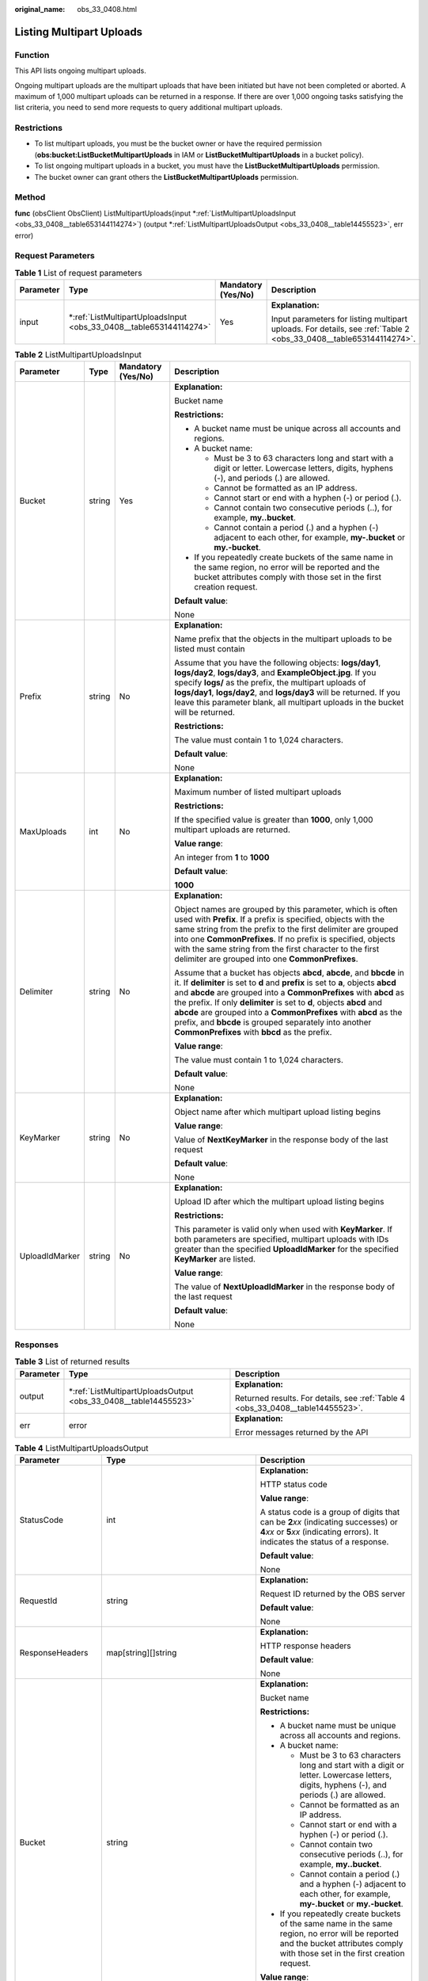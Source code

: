 :original_name: obs_33_0408.html

.. _obs_33_0408:

Listing Multipart Uploads
=========================

Function
--------

This API lists ongoing multipart uploads.

Ongoing multipart uploads are the multipart uploads that have been initiated but have not been completed or aborted. A maximum of 1,000 multipart uploads can be returned in a response. If there are over 1,000 ongoing tasks satisfying the list criteria, you need to send more requests to query additional multipart uploads.

Restrictions
------------

-  To list multipart uploads, you must be the bucket owner or have the required permission (**obs:bucket:ListBucketMultipartUploads** in IAM or **ListBucketMultipartUploads** in a bucket policy).
-  To list ongoing multipart uploads in a bucket, you must have the **ListBucketMultipartUploads** permission.
-  The bucket owner can grant others the **ListBucketMultipartUploads** permission.

Method
------

**func** (obsClient ObsClient) ListMultipartUploads(input \*\ :ref:`ListMultipartUploadsInput <obs_33_0408__table653144114274>`) (output \*\ :ref:`ListMultipartUploadsOutput <obs_33_0408__table14455523>`, err error)

Request Parameters
------------------

.. table:: **Table 1** List of request parameters

   +-----------------+-----------------------------------------------------------------------+--------------------+-------------------------------------------------------------------------------------------------------------------+
   | Parameter       | Type                                                                  | Mandatory (Yes/No) | Description                                                                                                       |
   +=================+=======================================================================+====================+===================================================================================================================+
   | input           | \*\ :ref:`ListMultipartUploadsInput <obs_33_0408__table653144114274>` | Yes                | **Explanation:**                                                                                                  |
   |                 |                                                                       |                    |                                                                                                                   |
   |                 |                                                                       |                    | Input parameters for listing multipart uploads. For details, see :ref:`Table 2 <obs_33_0408__table653144114274>`. |
   +-----------------+-----------------------------------------------------------------------+--------------------+-------------------------------------------------------------------------------------------------------------------+

.. _obs_33_0408__table653144114274:

.. table:: **Table 2** ListMultipartUploadsInput

   +-----------------+-----------------+--------------------+-----------------------------------------------------------------------------------------------------------------------------------------------------------------------------------------------------------------------------------------------------------------------------------------------------------------------------------------------------------------------------------------------------------------------------------------------------------------------------------------+
   | Parameter       | Type            | Mandatory (Yes/No) | Description                                                                                                                                                                                                                                                                                                                                                                                                                                                                             |
   +=================+=================+====================+=========================================================================================================================================================================================================================================================================================================================================================================================================================================================================================+
   | Bucket          | string          | Yes                | **Explanation:**                                                                                                                                                                                                                                                                                                                                                                                                                                                                        |
   |                 |                 |                    |                                                                                                                                                                                                                                                                                                                                                                                                                                                                                         |
   |                 |                 |                    | Bucket name                                                                                                                                                                                                                                                                                                                                                                                                                                                                             |
   |                 |                 |                    |                                                                                                                                                                                                                                                                                                                                                                                                                                                                                         |
   |                 |                 |                    | **Restrictions:**                                                                                                                                                                                                                                                                                                                                                                                                                                                                       |
   |                 |                 |                    |                                                                                                                                                                                                                                                                                                                                                                                                                                                                                         |
   |                 |                 |                    | -  A bucket name must be unique across all accounts and regions.                                                                                                                                                                                                                                                                                                                                                                                                                        |
   |                 |                 |                    | -  A bucket name:                                                                                                                                                                                                                                                                                                                                                                                                                                                                       |
   |                 |                 |                    |                                                                                                                                                                                                                                                                                                                                                                                                                                                                                         |
   |                 |                 |                    |    -  Must be 3 to 63 characters long and start with a digit or letter. Lowercase letters, digits, hyphens (-), and periods (.) are allowed.                                                                                                                                                                                                                                                                                                                                            |
   |                 |                 |                    |    -  Cannot be formatted as an IP address.                                                                                                                                                                                                                                                                                                                                                                                                                                             |
   |                 |                 |                    |    -  Cannot start or end with a hyphen (-) or period (.).                                                                                                                                                                                                                                                                                                                                                                                                                              |
   |                 |                 |                    |    -  Cannot contain two consecutive periods (..), for example, **my..bucket**.                                                                                                                                                                                                                                                                                                                                                                                                         |
   |                 |                 |                    |    -  Cannot contain a period (.) and a hyphen (-) adjacent to each other, for example, **my-.bucket** or **my.-bucket**.                                                                                                                                                                                                                                                                                                                                                               |
   |                 |                 |                    |                                                                                                                                                                                                                                                                                                                                                                                                                                                                                         |
   |                 |                 |                    | -  If you repeatedly create buckets of the same name in the same region, no error will be reported and the bucket attributes comply with those set in the first creation request.                                                                                                                                                                                                                                                                                                       |
   |                 |                 |                    |                                                                                                                                                                                                                                                                                                                                                                                                                                                                                         |
   |                 |                 |                    | **Default value**:                                                                                                                                                                                                                                                                                                                                                                                                                                                                      |
   |                 |                 |                    |                                                                                                                                                                                                                                                                                                                                                                                                                                                                                         |
   |                 |                 |                    | None                                                                                                                                                                                                                                                                                                                                                                                                                                                                                    |
   +-----------------+-----------------+--------------------+-----------------------------------------------------------------------------------------------------------------------------------------------------------------------------------------------------------------------------------------------------------------------------------------------------------------------------------------------------------------------------------------------------------------------------------------------------------------------------------------+
   | Prefix          | string          | No                 | **Explanation:**                                                                                                                                                                                                                                                                                                                                                                                                                                                                        |
   |                 |                 |                    |                                                                                                                                                                                                                                                                                                                                                                                                                                                                                         |
   |                 |                 |                    | Name prefix that the objects in the multipart uploads to be listed must contain                                                                                                                                                                                                                                                                                                                                                                                                         |
   |                 |                 |                    |                                                                                                                                                                                                                                                                                                                                                                                                                                                                                         |
   |                 |                 |                    | Assume that you have the following objects: **logs/day1**, **logs/day2**, **logs/day3**, and **ExampleObject.jpg**. If you specify **logs/** as the prefix, the multipart uploads of **logs/day1**, **logs/day2**, and **logs/day3** will be returned. If you leave this parameter blank, all multipart uploads in the bucket will be returned.                                                                                                                                         |
   |                 |                 |                    |                                                                                                                                                                                                                                                                                                                                                                                                                                                                                         |
   |                 |                 |                    | **Restrictions:**                                                                                                                                                                                                                                                                                                                                                                                                                                                                       |
   |                 |                 |                    |                                                                                                                                                                                                                                                                                                                                                                                                                                                                                         |
   |                 |                 |                    | The value must contain 1 to 1,024 characters.                                                                                                                                                                                                                                                                                                                                                                                                                                           |
   |                 |                 |                    |                                                                                                                                                                                                                                                                                                                                                                                                                                                                                         |
   |                 |                 |                    | **Default value**:                                                                                                                                                                                                                                                                                                                                                                                                                                                                      |
   |                 |                 |                    |                                                                                                                                                                                                                                                                                                                                                                                                                                                                                         |
   |                 |                 |                    | None                                                                                                                                                                                                                                                                                                                                                                                                                                                                                    |
   +-----------------+-----------------+--------------------+-----------------------------------------------------------------------------------------------------------------------------------------------------------------------------------------------------------------------------------------------------------------------------------------------------------------------------------------------------------------------------------------------------------------------------------------------------------------------------------------+
   | MaxUploads      | int             | No                 | **Explanation:**                                                                                                                                                                                                                                                                                                                                                                                                                                                                        |
   |                 |                 |                    |                                                                                                                                                                                                                                                                                                                                                                                                                                                                                         |
   |                 |                 |                    | Maximum number of listed multipart uploads                                                                                                                                                                                                                                                                                                                                                                                                                                              |
   |                 |                 |                    |                                                                                                                                                                                                                                                                                                                                                                                                                                                                                         |
   |                 |                 |                    | **Restrictions:**                                                                                                                                                                                                                                                                                                                                                                                                                                                                       |
   |                 |                 |                    |                                                                                                                                                                                                                                                                                                                                                                                                                                                                                         |
   |                 |                 |                    | If the specified value is greater than **1000**, only 1,000 multipart uploads are returned.                                                                                                                                                                                                                                                                                                                                                                                             |
   |                 |                 |                    |                                                                                                                                                                                                                                                                                                                                                                                                                                                                                         |
   |                 |                 |                    | **Value range**:                                                                                                                                                                                                                                                                                                                                                                                                                                                                        |
   |                 |                 |                    |                                                                                                                                                                                                                                                                                                                                                                                                                                                                                         |
   |                 |                 |                    | An integer from **1** to **1000**                                                                                                                                                                                                                                                                                                                                                                                                                                                       |
   |                 |                 |                    |                                                                                                                                                                                                                                                                                                                                                                                                                                                                                         |
   |                 |                 |                    | **Default value**:                                                                                                                                                                                                                                                                                                                                                                                                                                                                      |
   |                 |                 |                    |                                                                                                                                                                                                                                                                                                                                                                                                                                                                                         |
   |                 |                 |                    | **1000**                                                                                                                                                                                                                                                                                                                                                                                                                                                                                |
   +-----------------+-----------------+--------------------+-----------------------------------------------------------------------------------------------------------------------------------------------------------------------------------------------------------------------------------------------------------------------------------------------------------------------------------------------------------------------------------------------------------------------------------------------------------------------------------------+
   | Delimiter       | string          | No                 | **Explanation:**                                                                                                                                                                                                                                                                                                                                                                                                                                                                        |
   |                 |                 |                    |                                                                                                                                                                                                                                                                                                                                                                                                                                                                                         |
   |                 |                 |                    | Object names are grouped by this parameter, which is often used with **Prefix**. If a prefix is specified, objects with the same string from the prefix to the first delimiter are grouped into one **CommonPrefixes**. If no prefix is specified, objects with the same string from the first character to the first delimiter are grouped into one **CommonPrefixes**.                                                                                                                |
   |                 |                 |                    |                                                                                                                                                                                                                                                                                                                                                                                                                                                                                         |
   |                 |                 |                    | Assume that a bucket has objects **abcd**, **abcde**, and **bbcde** in it. If **delimiter** is set to **d** and **prefix** is set to **a**, objects **abcd** and **abcde** are grouped into a **CommonPrefixes** with **abcd** as the prefix. If only **delimiter** is set to **d**, objects **abcd** and **abcde** are grouped into a **CommonPrefixes** with **abcd** as the prefix, and **bbcde** is grouped separately into another **CommonPrefixes** with **bbcd** as the prefix. |
   |                 |                 |                    |                                                                                                                                                                                                                                                                                                                                                                                                                                                                                         |
   |                 |                 |                    | **Value range**:                                                                                                                                                                                                                                                                                                                                                                                                                                                                        |
   |                 |                 |                    |                                                                                                                                                                                                                                                                                                                                                                                                                                                                                         |
   |                 |                 |                    | The value must contain 1 to 1,024 characters.                                                                                                                                                                                                                                                                                                                                                                                                                                           |
   |                 |                 |                    |                                                                                                                                                                                                                                                                                                                                                                                                                                                                                         |
   |                 |                 |                    | **Default value**:                                                                                                                                                                                                                                                                                                                                                                                                                                                                      |
   |                 |                 |                    |                                                                                                                                                                                                                                                                                                                                                                                                                                                                                         |
   |                 |                 |                    | None                                                                                                                                                                                                                                                                                                                                                                                                                                                                                    |
   +-----------------+-----------------+--------------------+-----------------------------------------------------------------------------------------------------------------------------------------------------------------------------------------------------------------------------------------------------------------------------------------------------------------------------------------------------------------------------------------------------------------------------------------------------------------------------------------+
   | KeyMarker       | string          | No                 | **Explanation:**                                                                                                                                                                                                                                                                                                                                                                                                                                                                        |
   |                 |                 |                    |                                                                                                                                                                                                                                                                                                                                                                                                                                                                                         |
   |                 |                 |                    | Object name after which multipart upload listing begins                                                                                                                                                                                                                                                                                                                                                                                                                                 |
   |                 |                 |                    |                                                                                                                                                                                                                                                                                                                                                                                                                                                                                         |
   |                 |                 |                    | **Value range**:                                                                                                                                                                                                                                                                                                                                                                                                                                                                        |
   |                 |                 |                    |                                                                                                                                                                                                                                                                                                                                                                                                                                                                                         |
   |                 |                 |                    | Value of **NextKeyMarker** in the response body of the last request                                                                                                                                                                                                                                                                                                                                                                                                                     |
   |                 |                 |                    |                                                                                                                                                                                                                                                                                                                                                                                                                                                                                         |
   |                 |                 |                    | **Default value**:                                                                                                                                                                                                                                                                                                                                                                                                                                                                      |
   |                 |                 |                    |                                                                                                                                                                                                                                                                                                                                                                                                                                                                                         |
   |                 |                 |                    | None                                                                                                                                                                                                                                                                                                                                                                                                                                                                                    |
   +-----------------+-----------------+--------------------+-----------------------------------------------------------------------------------------------------------------------------------------------------------------------------------------------------------------------------------------------------------------------------------------------------------------------------------------------------------------------------------------------------------------------------------------------------------------------------------------+
   | UploadIdMarker  | string          | No                 | **Explanation:**                                                                                                                                                                                                                                                                                                                                                                                                                                                                        |
   |                 |                 |                    |                                                                                                                                                                                                                                                                                                                                                                                                                                                                                         |
   |                 |                 |                    | Upload ID after which the multipart upload listing begins                                                                                                                                                                                                                                                                                                                                                                                                                               |
   |                 |                 |                    |                                                                                                                                                                                                                                                                                                                                                                                                                                                                                         |
   |                 |                 |                    | **Restrictions:**                                                                                                                                                                                                                                                                                                                                                                                                                                                                       |
   |                 |                 |                    |                                                                                                                                                                                                                                                                                                                                                                                                                                                                                         |
   |                 |                 |                    | This parameter is valid only when used with **KeyMarker**. If both parameters are specified, multipart uploads with IDs greater than the specified **UploadIdMarker** for the specified **KeyMarker** are listed.                                                                                                                                                                                                                                                                       |
   |                 |                 |                    |                                                                                                                                                                                                                                                                                                                                                                                                                                                                                         |
   |                 |                 |                    | **Value range**:                                                                                                                                                                                                                                                                                                                                                                                                                                                                        |
   |                 |                 |                    |                                                                                                                                                                                                                                                                                                                                                                                                                                                                                         |
   |                 |                 |                    | The value of **NextUploadIdMarker** in the response body of the last request                                                                                                                                                                                                                                                                                                                                                                                                            |
   |                 |                 |                    |                                                                                                                                                                                                                                                                                                                                                                                                                                                                                         |
   |                 |                 |                    | **Default value**:                                                                                                                                                                                                                                                                                                                                                                                                                                                                      |
   |                 |                 |                    |                                                                                                                                                                                                                                                                                                                                                                                                                                                                                         |
   |                 |                 |                    | None                                                                                                                                                                                                                                                                                                                                                                                                                                                                                    |
   +-----------------+-----------------+--------------------+-----------------------------------------------------------------------------------------------------------------------------------------------------------------------------------------------------------------------------------------------------------------------------------------------------------------------------------------------------------------------------------------------------------------------------------------------------------------------------------------+

Responses
---------

.. table:: **Table 3** List of returned results

   +-----------------------+--------------------------------------------------------------------+---------------------------------------------------------------------------------+
   | Parameter             | Type                                                               | Description                                                                     |
   +=======================+====================================================================+=================================================================================+
   | output                | \*\ :ref:`ListMultipartUploadsOutput <obs_33_0408__table14455523>` | **Explanation:**                                                                |
   |                       |                                                                    |                                                                                 |
   |                       |                                                                    | Returned results. For details, see :ref:`Table 4 <obs_33_0408__table14455523>`. |
   +-----------------------+--------------------------------------------------------------------+---------------------------------------------------------------------------------+
   | err                   | error                                                              | **Explanation:**                                                                |
   |                       |                                                                    |                                                                                 |
   |                       |                                                                    | Error messages returned by the API                                              |
   +-----------------------+--------------------------------------------------------------------+---------------------------------------------------------------------------------+

.. _obs_33_0408__table14455523:

.. table:: **Table 4** ListMultipartUploadsOutput

   +-----------------------+-----------------------------------------------------+-----------------------------------------------------------------------------------------------------------------------------------------------------------------------------------------------------------------------------------------------------------------------------------------------------------------------------------------------------------------------------------------------------------------------------------------------------------------------------------------+
   | Parameter             | Type                                                | Description                                                                                                                                                                                                                                                                                                                                                                                                                                                                             |
   +=======================+=====================================================+=========================================================================================================================================================================================================================================================================================================================================================================================================================================================================================+
   | StatusCode            | int                                                 | **Explanation:**                                                                                                                                                                                                                                                                                                                                                                                                                                                                        |
   |                       |                                                     |                                                                                                                                                                                                                                                                                                                                                                                                                                                                                         |
   |                       |                                                     | HTTP status code                                                                                                                                                                                                                                                                                                                                                                                                                                                                        |
   |                       |                                                     |                                                                                                                                                                                                                                                                                                                                                                                                                                                                                         |
   |                       |                                                     | **Value range**:                                                                                                                                                                                                                                                                                                                                                                                                                                                                        |
   |                       |                                                     |                                                                                                                                                                                                                                                                                                                                                                                                                                                                                         |
   |                       |                                                     | A status code is a group of digits that can be **2**\ *xx* (indicating successes) or **4**\ *xx* or **5**\ *xx* (indicating errors). It indicates the status of a response.                                                                                                                                                                                                                                                                                                             |
   |                       |                                                     |                                                                                                                                                                                                                                                                                                                                                                                                                                                                                         |
   |                       |                                                     | **Default value**:                                                                                                                                                                                                                                                                                                                                                                                                                                                                      |
   |                       |                                                     |                                                                                                                                                                                                                                                                                                                                                                                                                                                                                         |
   |                       |                                                     | None                                                                                                                                                                                                                                                                                                                                                                                                                                                                                    |
   +-----------------------+-----------------------------------------------------+-----------------------------------------------------------------------------------------------------------------------------------------------------------------------------------------------------------------------------------------------------------------------------------------------------------------------------------------------------------------------------------------------------------------------------------------------------------------------------------------+
   | RequestId             | string                                              | **Explanation:**                                                                                                                                                                                                                                                                                                                                                                                                                                                                        |
   |                       |                                                     |                                                                                                                                                                                                                                                                                                                                                                                                                                                                                         |
   |                       |                                                     | Request ID returned by the OBS server                                                                                                                                                                                                                                                                                                                                                                                                                                                   |
   |                       |                                                     |                                                                                                                                                                                                                                                                                                                                                                                                                                                                                         |
   |                       |                                                     | **Default value**:                                                                                                                                                                                                                                                                                                                                                                                                                                                                      |
   |                       |                                                     |                                                                                                                                                                                                                                                                                                                                                                                                                                                                                         |
   |                       |                                                     | None                                                                                                                                                                                                                                                                                                                                                                                                                                                                                    |
   +-----------------------+-----------------------------------------------------+-----------------------------------------------------------------------------------------------------------------------------------------------------------------------------------------------------------------------------------------------------------------------------------------------------------------------------------------------------------------------------------------------------------------------------------------------------------------------------------------+
   | ResponseHeaders       | map[string][]string                                 | **Explanation:**                                                                                                                                                                                                                                                                                                                                                                                                                                                                        |
   |                       |                                                     |                                                                                                                                                                                                                                                                                                                                                                                                                                                                                         |
   |                       |                                                     | HTTP response headers                                                                                                                                                                                                                                                                                                                                                                                                                                                                   |
   |                       |                                                     |                                                                                                                                                                                                                                                                                                                                                                                                                                                                                         |
   |                       |                                                     | **Default value**:                                                                                                                                                                                                                                                                                                                                                                                                                                                                      |
   |                       |                                                     |                                                                                                                                                                                                                                                                                                                                                                                                                                                                                         |
   |                       |                                                     | None                                                                                                                                                                                                                                                                                                                                                                                                                                                                                    |
   +-----------------------+-----------------------------------------------------+-----------------------------------------------------------------------------------------------------------------------------------------------------------------------------------------------------------------------------------------------------------------------------------------------------------------------------------------------------------------------------------------------------------------------------------------------------------------------------------------+
   | Bucket                | string                                              | **Explanation:**                                                                                                                                                                                                                                                                                                                                                                                                                                                                        |
   |                       |                                                     |                                                                                                                                                                                                                                                                                                                                                                                                                                                                                         |
   |                       |                                                     | Bucket name                                                                                                                                                                                                                                                                                                                                                                                                                                                                             |
   |                       |                                                     |                                                                                                                                                                                                                                                                                                                                                                                                                                                                                         |
   |                       |                                                     | **Restrictions:**                                                                                                                                                                                                                                                                                                                                                                                                                                                                       |
   |                       |                                                     |                                                                                                                                                                                                                                                                                                                                                                                                                                                                                         |
   |                       |                                                     | -  A bucket name must be unique across all accounts and regions.                                                                                                                                                                                                                                                                                                                                                                                                                        |
   |                       |                                                     | -  A bucket name:                                                                                                                                                                                                                                                                                                                                                                                                                                                                       |
   |                       |                                                     |                                                                                                                                                                                                                                                                                                                                                                                                                                                                                         |
   |                       |                                                     |    -  Must be 3 to 63 characters long and start with a digit or letter. Lowercase letters, digits, hyphens (-), and periods (.) are allowed.                                                                                                                                                                                                                                                                                                                                            |
   |                       |                                                     |    -  Cannot be formatted as an IP address.                                                                                                                                                                                                                                                                                                                                                                                                                                             |
   |                       |                                                     |    -  Cannot start or end with a hyphen (-) or period (.).                                                                                                                                                                                                                                                                                                                                                                                                                              |
   |                       |                                                     |    -  Cannot contain two consecutive periods (..), for example, **my..bucket**.                                                                                                                                                                                                                                                                                                                                                                                                         |
   |                       |                                                     |    -  Cannot contain a period (.) and a hyphen (-) adjacent to each other, for example, **my-.bucket** or **my.-bucket**.                                                                                                                                                                                                                                                                                                                                                               |
   |                       |                                                     |                                                                                                                                                                                                                                                                                                                                                                                                                                                                                         |
   |                       |                                                     | -  If you repeatedly create buckets of the same name in the same region, no error will be reported and the bucket attributes comply with those set in the first creation request.                                                                                                                                                                                                                                                                                                       |
   |                       |                                                     |                                                                                                                                                                                                                                                                                                                                                                                                                                                                                         |
   |                       |                                                     | **Value range**:                                                                                                                                                                                                                                                                                                                                                                                                                                                                        |
   |                       |                                                     |                                                                                                                                                                                                                                                                                                                                                                                                                                                                                         |
   |                       |                                                     | The value must contain 3 to 63 characters.                                                                                                                                                                                                                                                                                                                                                                                                                                              |
   +-----------------------+-----------------------------------------------------+-----------------------------------------------------------------------------------------------------------------------------------------------------------------------------------------------------------------------------------------------------------------------------------------------------------------------------------------------------------------------------------------------------------------------------------------------------------------------------------------+
   | KeyMarker             | string                                              | **Explanation:**                                                                                                                                                                                                                                                                                                                                                                                                                                                                        |
   |                       |                                                     |                                                                                                                                                                                                                                                                                                                                                                                                                                                                                         |
   |                       |                                                     | Object name after which multipart upload listing begins. This parameter is consistent with that set in the request.                                                                                                                                                                                                                                                                                                                                                                     |
   |                       |                                                     |                                                                                                                                                                                                                                                                                                                                                                                                                                                                                         |
   |                       |                                                     | **Value range**:                                                                                                                                                                                                                                                                                                                                                                                                                                                                        |
   |                       |                                                     |                                                                                                                                                                                                                                                                                                                                                                                                                                                                                         |
   |                       |                                                     | The value must contain 1 to 1,024 characters.                                                                                                                                                                                                                                                                                                                                                                                                                                           |
   |                       |                                                     |                                                                                                                                                                                                                                                                                                                                                                                                                                                                                         |
   |                       |                                                     | **Default value**:                                                                                                                                                                                                                                                                                                                                                                                                                                                                      |
   |                       |                                                     |                                                                                                                                                                                                                                                                                                                                                                                                                                                                                         |
   |                       |                                                     | None                                                                                                                                                                                                                                                                                                                                                                                                                                                                                    |
   +-----------------------+-----------------------------------------------------+-----------------------------------------------------------------------------------------------------------------------------------------------------------------------------------------------------------------------------------------------------------------------------------------------------------------------------------------------------------------------------------------------------------------------------------------------------------------------------------------+
   | UploadIdMarker        | string                                              | **Explanation:**                                                                                                                                                                                                                                                                                                                                                                                                                                                                        |
   |                       |                                                     |                                                                                                                                                                                                                                                                                                                                                                                                                                                                                         |
   |                       |                                                     | Upload ID after which the multipart upload listing begins, which is consistent with that set in the request                                                                                                                                                                                                                                                                                                                                                                             |
   |                       |                                                     |                                                                                                                                                                                                                                                                                                                                                                                                                                                                                         |
   |                       |                                                     | **Value range**:                                                                                                                                                                                                                                                                                                                                                                                                                                                                        |
   |                       |                                                     |                                                                                                                                                                                                                                                                                                                                                                                                                                                                                         |
   |                       |                                                     | The value must contain 1 to 32 characters.                                                                                                                                                                                                                                                                                                                                                                                                                                              |
   |                       |                                                     |                                                                                                                                                                                                                                                                                                                                                                                                                                                                                         |
   |                       |                                                     | **Default value**:                                                                                                                                                                                                                                                                                                                                                                                                                                                                      |
   |                       |                                                     |                                                                                                                                                                                                                                                                                                                                                                                                                                                                                         |
   |                       |                                                     | None                                                                                                                                                                                                                                                                                                                                                                                                                                                                                    |
   +-----------------------+-----------------------------------------------------+-----------------------------------------------------------------------------------------------------------------------------------------------------------------------------------------------------------------------------------------------------------------------------------------------------------------------------------------------------------------------------------------------------------------------------------------------------------------------------------------+
   | NextKeyMarker         | string                                              | **Explanation:**                                                                                                                                                                                                                                                                                                                                                                                                                                                                        |
   |                       |                                                     |                                                                                                                                                                                                                                                                                                                                                                                                                                                                                         |
   |                       |                                                     | Object name to start with for the next multipart upload listing request. **NextKeyMarker** is returned when not all the objects are listed. You can set **KeyMarker** to this value in the next request to list the remaining multipart uploads.                                                                                                                                                                                                                                        |
   |                       |                                                     |                                                                                                                                                                                                                                                                                                                                                                                                                                                                                         |
   |                       |                                                     | **Value range**:                                                                                                                                                                                                                                                                                                                                                                                                                                                                        |
   |                       |                                                     |                                                                                                                                                                                                                                                                                                                                                                                                                                                                                         |
   |                       |                                                     | The value must contain 1 to 1,024 characters.                                                                                                                                                                                                                                                                                                                                                                                                                                           |
   |                       |                                                     |                                                                                                                                                                                                                                                                                                                                                                                                                                                                                         |
   |                       |                                                     | **Default value**:                                                                                                                                                                                                                                                                                                                                                                                                                                                                      |
   |                       |                                                     |                                                                                                                                                                                                                                                                                                                                                                                                                                                                                         |
   |                       |                                                     | None                                                                                                                                                                                                                                                                                                                                                                                                                                                                                    |
   +-----------------------+-----------------------------------------------------+-----------------------------------------------------------------------------------------------------------------------------------------------------------------------------------------------------------------------------------------------------------------------------------------------------------------------------------------------------------------------------------------------------------------------------------------------------------------------------------------+
   | NextUploadIdMarker    | string                                              | **Explanation:**                                                                                                                                                                                                                                                                                                                                                                                                                                                                        |
   |                       |                                                     |                                                                                                                                                                                                                                                                                                                                                                                                                                                                                         |
   |                       |                                                     | Upload ID to start with for the next multipart upload listing request. This parameter is used together with **NextKeyMarker**. **NextVersionIdMarker** is returned when not all the objects are listed. You can set **NextKeyMarker** to this value in the next request to list the remaining multipart uploads.                                                                                                                                                                        |
   |                       |                                                     |                                                                                                                                                                                                                                                                                                                                                                                                                                                                                         |
   |                       |                                                     | **Value range**:                                                                                                                                                                                                                                                                                                                                                                                                                                                                        |
   |                       |                                                     |                                                                                                                                                                                                                                                                                                                                                                                                                                                                                         |
   |                       |                                                     | The value must contain 1 to 32 characters.                                                                                                                                                                                                                                                                                                                                                                                                                                              |
   |                       |                                                     |                                                                                                                                                                                                                                                                                                                                                                                                                                                                                         |
   |                       |                                                     | **Default value**:                                                                                                                                                                                                                                                                                                                                                                                                                                                                      |
   |                       |                                                     |                                                                                                                                                                                                                                                                                                                                                                                                                                                                                         |
   |                       |                                                     | None                                                                                                                                                                                                                                                                                                                                                                                                                                                                                    |
   +-----------------------+-----------------------------------------------------+-----------------------------------------------------------------------------------------------------------------------------------------------------------------------------------------------------------------------------------------------------------------------------------------------------------------------------------------------------------------------------------------------------------------------------------------------------------------------------------------+
   | MaxUploads            | int                                                 | **Explanation:**                                                                                                                                                                                                                                                                                                                                                                                                                                                                        |
   |                       |                                                     |                                                                                                                                                                                                                                                                                                                                                                                                                                                                                         |
   |                       |                                                     | Maximum number of listed multipart uploads, which is consistent with the same parameter in the request                                                                                                                                                                                                                                                                                                                                                                                  |
   |                       |                                                     |                                                                                                                                                                                                                                                                                                                                                                                                                                                                                         |
   |                       |                                                     | **Restrictions:**                                                                                                                                                                                                                                                                                                                                                                                                                                                                       |
   |                       |                                                     |                                                                                                                                                                                                                                                                                                                                                                                                                                                                                         |
   |                       |                                                     | If the specified value is greater than **1000**, only 1,000 multipart uploads are returned.                                                                                                                                                                                                                                                                                                                                                                                             |
   |                       |                                                     |                                                                                                                                                                                                                                                                                                                                                                                                                                                                                         |
   |                       |                                                     | **Value range**:                                                                                                                                                                                                                                                                                                                                                                                                                                                                        |
   |                       |                                                     |                                                                                                                                                                                                                                                                                                                                                                                                                                                                                         |
   |                       |                                                     | An integer from **1** to **1000**                                                                                                                                                                                                                                                                                                                                                                                                                                                       |
   |                       |                                                     |                                                                                                                                                                                                                                                                                                                                                                                                                                                                                         |
   |                       |                                                     | **Default value**:                                                                                                                                                                                                                                                                                                                                                                                                                                                                      |
   |                       |                                                     |                                                                                                                                                                                                                                                                                                                                                                                                                                                                                         |
   |                       |                                                     | **1000**                                                                                                                                                                                                                                                                                                                                                                                                                                                                                |
   +-----------------------+-----------------------------------------------------+-----------------------------------------------------------------------------------------------------------------------------------------------------------------------------------------------------------------------------------------------------------------------------------------------------------------------------------------------------------------------------------------------------------------------------------------------------------------------------------------+
   | IsTruncated           | bool                                                | **Explanation:**                                                                                                                                                                                                                                                                                                                                                                                                                                                                        |
   |                       |                                                     |                                                                                                                                                                                                                                                                                                                                                                                                                                                                                         |
   |                       |                                                     | Whether all results are returned in the response                                                                                                                                                                                                                                                                                                                                                                                                                                        |
   |                       |                                                     |                                                                                                                                                                                                                                                                                                                                                                                                                                                                                         |
   |                       |                                                     | **Value range**:                                                                                                                                                                                                                                                                                                                                                                                                                                                                        |
   |                       |                                                     |                                                                                                                                                                                                                                                                                                                                                                                                                                                                                         |
   |                       |                                                     | -  **true**: Not all results are returned.                                                                                                                                                                                                                                                                                                                                                                                                                                              |
   |                       |                                                     | -  **false**: All results are returned.                                                                                                                                                                                                                                                                                                                                                                                                                                                 |
   |                       |                                                     |                                                                                                                                                                                                                                                                                                                                                                                                                                                                                         |
   |                       |                                                     | **Default value**:                                                                                                                                                                                                                                                                                                                                                                                                                                                                      |
   |                       |                                                     |                                                                                                                                                                                                                                                                                                                                                                                                                                                                                         |
   |                       |                                                     | None                                                                                                                                                                                                                                                                                                                                                                                                                                                                                    |
   +-----------------------+-----------------------------------------------------+-----------------------------------------------------------------------------------------------------------------------------------------------------------------------------------------------------------------------------------------------------------------------------------------------------------------------------------------------------------------------------------------------------------------------------------------------------------------------------------------+
   | Prefix                | string                                              | **Explanation:**                                                                                                                                                                                                                                                                                                                                                                                                                                                                        |
   |                       |                                                     |                                                                                                                                                                                                                                                                                                                                                                                                                                                                                         |
   |                       |                                                     | Prefix that the object names in the multipart uploads to be listed must contain. This parameter is consistent with that set in the request.                                                                                                                                                                                                                                                                                                                                             |
   |                       |                                                     |                                                                                                                                                                                                                                                                                                                                                                                                                                                                                         |
   |                       |                                                     | Assume that you have the following objects: **logs/day1**, **logs/day2**, **logs/day3**, and **ExampleObject.jpg**. If you specify **logs/** as the prefix, the multipart uploads of **logs/day1**, **logs/day2**, and **logs/day3** will be returned. If you leave this parameter blank, all multipart uploads in the bucket will be returned.                                                                                                                                         |
   |                       |                                                     |                                                                                                                                                                                                                                                                                                                                                                                                                                                                                         |
   |                       |                                                     | **Restrictions:**                                                                                                                                                                                                                                                                                                                                                                                                                                                                       |
   |                       |                                                     |                                                                                                                                                                                                                                                                                                                                                                                                                                                                                         |
   |                       |                                                     | The value must contain 1 to 1,024 characters.                                                                                                                                                                                                                                                                                                                                                                                                                                           |
   |                       |                                                     |                                                                                                                                                                                                                                                                                                                                                                                                                                                                                         |
   |                       |                                                     | **Default value**:                                                                                                                                                                                                                                                                                                                                                                                                                                                                      |
   |                       |                                                     |                                                                                                                                                                                                                                                                                                                                                                                                                                                                                         |
   |                       |                                                     | None                                                                                                                                                                                                                                                                                                                                                                                                                                                                                    |
   +-----------------------+-----------------------------------------------------+-----------------------------------------------------------------------------------------------------------------------------------------------------------------------------------------------------------------------------------------------------------------------------------------------------------------------------------------------------------------------------------------------------------------------------------------------------------------------------------------+
   | Delimiter             | string                                              | **Explanation:**                                                                                                                                                                                                                                                                                                                                                                                                                                                                        |
   |                       |                                                     |                                                                                                                                                                                                                                                                                                                                                                                                                                                                                         |
   |                       |                                                     | A character used to group object names in multipart uploads, which is consistent with that set in the request. This parameter is often used with **Prefix**. If a prefix is specified, objects with the same string from the prefix to the first delimiter are grouped into one **CommonPrefixes**. If no prefix is specified, objects with the same string from the first character to the first delimiter are grouped into one **CommonPrefixes**.                                    |
   |                       |                                                     |                                                                                                                                                                                                                                                                                                                                                                                                                                                                                         |
   |                       |                                                     | Assume that a bucket has objects **abcd**, **abcde**, and **bbcde** in it. If **delimiter** is set to **d** and **prefix** is set to **a**, objects **abcd** and **abcde** are grouped into a **CommonPrefixes** with **abcd** as the prefix. If only **delimiter** is set to **d**, objects **abcd** and **abcde** are grouped into a **CommonPrefixes** with **abcd** as the prefix, and **bbcde** is grouped separately into another **CommonPrefixes** with **bbcd** as the prefix. |
   |                       |                                                     |                                                                                                                                                                                                                                                                                                                                                                                                                                                                                         |
   |                       |                                                     | **Value range**:                                                                                                                                                                                                                                                                                                                                                                                                                                                                        |
   |                       |                                                     |                                                                                                                                                                                                                                                                                                                                                                                                                                                                                         |
   |                       |                                                     | The value must contain 1 to 1,024 characters.                                                                                                                                                                                                                                                                                                                                                                                                                                           |
   |                       |                                                     |                                                                                                                                                                                                                                                                                                                                                                                                                                                                                         |
   |                       |                                                     | **Default value**:                                                                                                                                                                                                                                                                                                                                                                                                                                                                      |
   |                       |                                                     |                                                                                                                                                                                                                                                                                                                                                                                                                                                                                         |
   |                       |                                                     | None                                                                                                                                                                                                                                                                                                                                                                                                                                                                                    |
   +-----------------------+-----------------------------------------------------+-----------------------------------------------------------------------------------------------------------------------------------------------------------------------------------------------------------------------------------------------------------------------------------------------------------------------------------------------------------------------------------------------------------------------------------------------------------------------------------------+
   | Uploads               | []\ :ref:`Upload <obs_33_0408__table7701516192919>` | **Explanation:**                                                                                                                                                                                                                                                                                                                                                                                                                                                                        |
   |                       |                                                     |                                                                                                                                                                                                                                                                                                                                                                                                                                                                                         |
   |                       |                                                     | List of multipart uploads. For details, see :ref:`Table 5 <obs_33_0408__table7701516192919>`.                                                                                                                                                                                                                                                                                                                                                                                           |
   +-----------------------+-----------------------------------------------------+-----------------------------------------------------------------------------------------------------------------------------------------------------------------------------------------------------------------------------------------------------------------------------------------------------------------------------------------------------------------------------------------------------------------------------------------------------------------------------------------+
   | CommonPrefixes        | []string                                            | **Explanation:**                                                                                                                                                                                                                                                                                                                                                                                                                                                                        |
   |                       |                                                     |                                                                                                                                                                                                                                                                                                                                                                                                                                                                                         |
   |                       |                                                     | List of object name prefixes grouped according to the **Delimiter** parameter (if specified)                                                                                                                                                                                                                                                                                                                                                                                            |
   |                       |                                                     |                                                                                                                                                                                                                                                                                                                                                                                                                                                                                         |
   |                       |                                                     | **Value range**:                                                                                                                                                                                                                                                                                                                                                                                                                                                                        |
   |                       |                                                     |                                                                                                                                                                                                                                                                                                                                                                                                                                                                                         |
   |                       |                                                     | The value must contain 1 to 1,024 characters.                                                                                                                                                                                                                                                                                                                                                                                                                                           |
   |                       |                                                     |                                                                                                                                                                                                                                                                                                                                                                                                                                                                                         |
   |                       |                                                     | **Default value**:                                                                                                                                                                                                                                                                                                                                                                                                                                                                      |
   |                       |                                                     |                                                                                                                                                                                                                                                                                                                                                                                                                                                                                         |
   |                       |                                                     | None                                                                                                                                                                                                                                                                                                                                                                                                                                                                                    |
   +-----------------------+-----------------------------------------------------+-----------------------------------------------------------------------------------------------------------------------------------------------------------------------------------------------------------------------------------------------------------------------------------------------------------------------------------------------------------------------------------------------------------------------------------------------------------------------------------------+

.. _obs_33_0408__table7701516192919:

.. table:: **Table 5** Upload

   +-----------------------+------------------------------------------------------------+-------------------------------------------------------------------------------------------------------------------------------------------------------+
   | Parameter             | Type                                                       | Description                                                                                                                                           |
   +=======================+============================================================+=======================================================================================================================================================+
   | Key                   | string                                                     | **Explanation:**                                                                                                                                      |
   |                       |                                                            |                                                                                                                                                       |
   |                       |                                                            | Object name. An object is uniquely identified by an object name in a bucket. An object name is a complete path that does not contain the bucket name. |
   |                       |                                                            |                                                                                                                                                       |
   |                       |                                                            | **Value range**:                                                                                                                                      |
   |                       |                                                            |                                                                                                                                                       |
   |                       |                                                            | The value must contain 1 to 1,024 characters.                                                                                                         |
   |                       |                                                            |                                                                                                                                                       |
   |                       |                                                            | **Default value**:                                                                                                                                    |
   |                       |                                                            |                                                                                                                                                       |
   |                       |                                                            | None                                                                                                                                                  |
   +-----------------------+------------------------------------------------------------+-------------------------------------------------------------------------------------------------------------------------------------------------------+
   | UploadId              | string                                                     | **Explanation:**                                                                                                                                      |
   |                       |                                                            |                                                                                                                                                       |
   |                       |                                                            | Multipart upload ID, for example, **000001648453845DBB78F2340DD460D8**                                                                                |
   |                       |                                                            |                                                                                                                                                       |
   |                       |                                                            | **Value range**:                                                                                                                                      |
   |                       |                                                            |                                                                                                                                                       |
   |                       |                                                            | The value must contain 1 to 32 characters.                                                                                                            |
   |                       |                                                            |                                                                                                                                                       |
   |                       |                                                            | **Default value**:                                                                                                                                    |
   |                       |                                                            |                                                                                                                                                       |
   |                       |                                                            | None                                                                                                                                                  |
   +-----------------------+------------------------------------------------------------+-------------------------------------------------------------------------------------------------------------------------------------------------------+
   | Initiator             | :ref:`Initiator <obs_33_0408__table199301749162914>`       | **Explanation:**                                                                                                                                      |
   |                       |                                                            |                                                                                                                                                       |
   |                       |                                                            | Initiator of the multipart upload. For details, see :ref:`Table 6 <obs_33_0408__table199301749162914>`.                                               |
   +-----------------------+------------------------------------------------------------+-------------------------------------------------------------------------------------------------------------------------------------------------------+
   | Owner                 | :ref:`Owner <obs_33_0408__table12389163310301>`            | **Explanation:**                                                                                                                                      |
   |                       |                                                            |                                                                                                                                                       |
   |                       |                                                            | Account ID of the object owner. For details, see :ref:`Table 7 <obs_33_0408__table12389163310301>`.                                                   |
   +-----------------------+------------------------------------------------------------+-------------------------------------------------------------------------------------------------------------------------------------------------------+
   | StorageClass          | :ref:`StorageClassType <obs_33_0408__table12464114143120>` | **Explanation:**                                                                                                                                      |
   |                       |                                                            |                                                                                                                                                       |
   |                       |                                                            | Storage class of the object to be uploaded                                                                                                            |
   |                       |                                                            |                                                                                                                                                       |
   |                       |                                                            | **Value range**:                                                                                                                                      |
   |                       |                                                            |                                                                                                                                                       |
   |                       |                                                            | See :ref:`Table 8 <obs_33_0408__table12464114143120>`.                                                                                                |
   |                       |                                                            |                                                                                                                                                       |
   |                       |                                                            | **Default value**:                                                                                                                                    |
   |                       |                                                            |                                                                                                                                                       |
   |                       |                                                            | None                                                                                                                                                  |
   +-----------------------+------------------------------------------------------------+-------------------------------------------------------------------------------------------------------------------------------------------------------+
   | Initiated             | time.Time                                                  | **Explanation:**                                                                                                                                      |
   |                       |                                                            |                                                                                                                                                       |
   |                       |                                                            | Time when the multipart upload is initiated                                                                                                           |
   |                       |                                                            |                                                                                                                                                       |
   |                       |                                                            | **Restrictions:**                                                                                                                                     |
   |                       |                                                            |                                                                                                                                                       |
   |                       |                                                            | The time must be in the ISO8601 format, for example, **2018-01-01T00:00:00.000Z**.                                                                    |
   |                       |                                                            |                                                                                                                                                       |
   |                       |                                                            | Sample code: **time.Now().Add(time.Duration(24) \* time.Hour)**                                                                                       |
   |                       |                                                            |                                                                                                                                                       |
   |                       |                                                            | **Default value**:                                                                                                                                    |
   |                       |                                                            |                                                                                                                                                       |
   |                       |                                                            | None                                                                                                                                                  |
   +-----------------------+------------------------------------------------------------+-------------------------------------------------------------------------------------------------------------------------------------------------------+

.. _obs_33_0408__table199301749162914:

.. table:: **Table 6** Initiator

   +-----------------+-----------------+------------------------------------+---------------------------------------------------------------------------------------------------------------------------------------------------+
   | Parameter       | Type            | Mandatory (Yes/No)                 | Description                                                                                                                                       |
   +=================+=================+====================================+===================================================================================================================================================+
   | ID              | string          | Yes if used as a request parameter | **Explanation:**                                                                                                                                  |
   |                 |                 |                                    |                                                                                                                                                   |
   |                 |                 |                                    | Account (domain) ID of the initiator                                                                                                              |
   |                 |                 |                                    |                                                                                                                                                   |
   |                 |                 |                                    | **Value range**:                                                                                                                                  |
   |                 |                 |                                    |                                                                                                                                                   |
   |                 |                 |                                    | To obtain the account ID, see :ref:`How Do I Get My Account ID and User ID? <obs_23_1712>`                                                        |
   |                 |                 |                                    |                                                                                                                                                   |
   |                 |                 |                                    | **Default value**:                                                                                                                                |
   |                 |                 |                                    |                                                                                                                                                   |
   |                 |                 |                                    | None                                                                                                                                              |
   +-----------------+-----------------+------------------------------------+---------------------------------------------------------------------------------------------------------------------------------------------------+
   | DisplayName     | string          | No                                 | **Explanation:**                                                                                                                                  |
   |                 |                 |                                    |                                                                                                                                                   |
   |                 |                 |                                    | Account name of the initiator                                                                                                                     |
   |                 |                 |                                    |                                                                                                                                                   |
   |                 |                 |                                    | **Restrictions:**                                                                                                                                 |
   |                 |                 |                                    |                                                                                                                                                   |
   |                 |                 |                                    | The account name can contain 6 to 32 characters and must start with a letter. Only letters, digits, hyphens (-), and underscores (_) are allowed. |
   |                 |                 |                                    |                                                                                                                                                   |
   |                 |                 |                                    | **Default value**:                                                                                                                                |
   |                 |                 |                                    |                                                                                                                                                   |
   |                 |                 |                                    | None                                                                                                                                              |
   +-----------------+-----------------+------------------------------------+---------------------------------------------------------------------------------------------------------------------------------------------------+

.. _obs_33_0408__table12389163310301:

.. table:: **Table 7** Owner

   +-----------------+-----------------+------------------------------------+--------------------------------------------------------------------------------------------+
   | Parameter       | Type            | Mandatory (Yes/No)                 | Description                                                                                |
   +=================+=================+====================================+============================================================================================+
   | ID              | string          | Yes if used as a request parameter | **Explanation:**                                                                           |
   |                 |                 |                                    |                                                                                            |
   |                 |                 |                                    | Account (domain) ID of the owner                                                           |
   |                 |                 |                                    |                                                                                            |
   |                 |                 |                                    | **Value range**:                                                                           |
   |                 |                 |                                    |                                                                                            |
   |                 |                 |                                    | To obtain the account ID, see :ref:`How Do I Get My Account ID and User ID? <obs_23_1712>` |
   |                 |                 |                                    |                                                                                            |
   |                 |                 |                                    | **Default value**:                                                                         |
   |                 |                 |                                    |                                                                                            |
   |                 |                 |                                    | None                                                                                       |
   +-----------------+-----------------+------------------------------------+--------------------------------------------------------------------------------------------+

.. _obs_33_0408__table12464114143120:

.. table:: **Table 8** StorageClassType

   +-----------------------+-----------------------+-----------------------------------------------------------------------------------------------------------------------------------------------------------------------------------+
   | Constant              | Default Value         | Description                                                                                                                                                                       |
   +=======================+=======================+===================================================================================================================================================================================+
   | StorageClassStandard  | STANDARD              | OBS Standard                                                                                                                                                                      |
   |                       |                       |                                                                                                                                                                                   |
   |                       |                       | Features low access latency and high throughput and is used for storing massive, frequently accessed (multiple times a month) or small objects (< 1 MB) requiring quick response. |
   +-----------------------+-----------------------+-----------------------------------------------------------------------------------------------------------------------------------------------------------------------------------+
   | StorageClassWarm      | WARM                  | OBS Warm                                                                                                                                                                          |
   |                       |                       |                                                                                                                                                                                   |
   |                       |                       | Used for storing data that is semi-frequently accessed (fewer than 12 times a year) but is instantly available when needed.                                                       |
   +-----------------------+-----------------------+-----------------------------------------------------------------------------------------------------------------------------------------------------------------------------------+
   | StorageClassCold      | COLD                  | OBS Cold                                                                                                                                                                          |
   |                       |                       |                                                                                                                                                                                   |
   |                       |                       | Used for storing rarely accessed (once a year) data.                                                                                                                              |
   +-----------------------+-----------------------+-----------------------------------------------------------------------------------------------------------------------------------------------------------------------------------+

Code Examples
-------------

This example lists all initiated multipart uploads (that have not yet been completed or aborted) in bucket **examplebucket**.

::

   package main
   import (
       "fmt"
       "os"
       "obs-sdk-go/obs"
   )
   func main() {
       //Obtain an AK/SK pair using environment variables or import an AK/SK pair in other ways. Using hard coding may result in leakage.
       //Obtain an AK/SK pair on the management console.
       ak := os.Getenv("AccessKeyID")
       sk := os.Getenv("SecretAccessKey")
       // (Optional) If you use a temporary AK/SK pair and a security token to access OBS, you are advised not to use hard coding to reduce leakage risks. You can obtain an AK/SK pair using environment variables or import an AK/SK pair in other ways.
       // securityToken := os.Getenv("SecurityToken")
       // Enter the endpoint of the region where the bucket locates.
       endPoint := "https://your-endpoint"
       // Create an obsClient instance.
       // If you use a temporary AK/SK pair and a security token to access OBS, use the obs.WithSecurityToken method to specify a security token when creating an instance.
       obsClient, err := obs.New(ak, sk, endPoint/*, obs.WithSecurityToken(securityToken)*/)
       if err != nil {
           fmt.Printf("Create obsClient error, errMsg: %s", err.Error())
       }
       input := &obs.ListMultipartUploadsInput{}
       // Specify a bucket name.
       input.Bucket = "examplebucket"
       // Specify the maximum number of multipart uploads that can be listed. 10 is used as an example.
       input.MaxUploads = 10
       // List initiated multipart uploads in the bucket.
       output, err := obsClient.ListMultipartUploads(input)
       if err == nil {
           fmt.Printf("List multipart uploads successful with bucket(%s) !\n", input.Bucket)
           for index, upload := range output.Uploads {
               fmt.Printf("Upload[%d]-OwnerId:%s, UploadId:%s, Key:%s, Initiated:%s\n",
                   index, upload.Owner.ID, upload.UploadId, upload.Key, upload.Initiated)
           }
           return
       }
       fmt.Printf("List multipart uploads fail with bucket(%s) !\n", input.Bucket)
       if obsError, ok := err.(obs.ObsError); ok {
           fmt.Println("An ObsError was found, which means your request sent to OBS was rejected with an error response.")
           fmt.Println(obsError.Error())
       } else {
           fmt.Println("An Exception was found, which means the client encountered an internal problem when attempting to communicate with OBS, for example, the client was unable to access the network.")
           fmt.Println(err)
       }
   }
